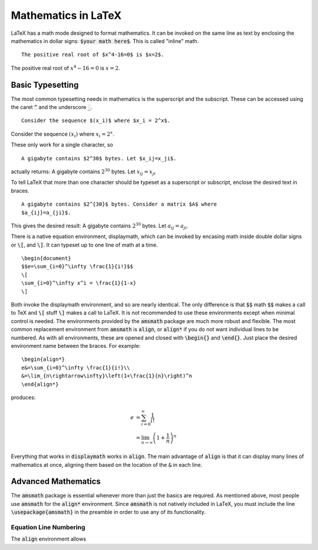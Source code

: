====================
Mathematics in LaTeX
====================

LaTeX has a math mode designed to format mathematics. It can be invoked on the
same line as text by enclosing the mathematics in dollar signs: :code:`$your 
math here$`. This is called "inline" math.
::
   
   The positive real root of $x^4-16=0$ is $x=2$.
   
The positive real root of :math:`x^4-16=0` is :math:`x=2`.

Basic Typesetting
=================

The most common typesetting needs in mathematics is the superscript and the 
subscript. These can be accessed using the caret :code:`^` and the underscore 
:code:`_`.
::
   
   Consider the sequence $(x_i)$ where $x_i = 2^x$.

Consider the sequence :math:`(x_i)` where :math:`x_i = 2^x`.

These only work for a single character, so
::
   
   A gigabyte contains $2^30$ bytes. Let $x_ij=x_ji$.


actually returns: A gigabyte contains :math:`2^30` bytes. Let :math:`x_ij=x_ji`

To tell LaTeX that more than one character should be typeset as a superscript
or subscript, enclose the desired text in braces.
::
   
   A gigabyte contains $2^{30}$ bytes. Consider a matrix $A$ where 
   $a_{ij}=a_{ji}$.

This gives the desired result: A gigabyte contains :math:`2^{30}` bytes.
Let :math:`a_{ij}=a_{ji}`.

There is a native equation environment, displaymath, which can be invoked by 
encasing math inside double dollar signs or :code:`\[`, and :code:`\]`. It can 
typeset up to one line of math at a time.

::
   
   \begin{document}
   $$e=\sum_{i=0}^\infty \frac{1}{i!}$$
   \[
   \sum_{i=0}^\infty x^i = \frac{1}{1-x}
   \]

Both invoke the displaymath environment, and so are nearly identical. The only
difference is that :code:`$$` math :code:`$$` makes a call to TeX and 
:code:`\[` stuff :code:`\]` makes a call to LaTeX. It is not recommended to use 
these environments except when minimal control is needed. The environments 
provided by the :code:`amsmath` package are much more robust and flexible. The 
most common replacement environment from :code:`amsmath` is :code:`align`, or 
:code:`align*` if you do not want individual lines to be numbered. As with all 
environments, these are opened and closed with :code:`\begin{}` and 
:code:`\end{}`. Just place the desired environment name between the braces. For 
example:
::

   \begin{align*}
   e&=\sum_{i=0}^\infty \frac{1}{i!}\\
   &=\lim_{n\rightarrow\infty}\left(1+\frac{1}{n}\right)^n
   \end{align*}

produces:

.. math::

   e&=\sum_{i=0}^\infty \frac{1}{i!}\\
   &=\lim_{n\rightarrow\infty}\left(1+\frac{1}{n}\right)^n

Everything that works in :code:`displaymath` works in :code:`align`. The main 
advantage of :code:`align` is that it can display many lines of mathematics at 
once, aligning them based on the location of the :code:`&` in each line.
   
Advanced Mathematics
====================

The :code:`amsmath` package is essential whenever more than just the 
basics are required. As mentioned above, most people use :code:`amsmath` for 
the :code:`align*` environment. Since :code:`amsmath` is not natively included 
in LaTeX, you must include the line :code:`\usepackage{amsmath}` in the 
preamble in order to use any of its functionality.

Equation Line Numbering
-----------------------
The :code:`align` environment allows 
